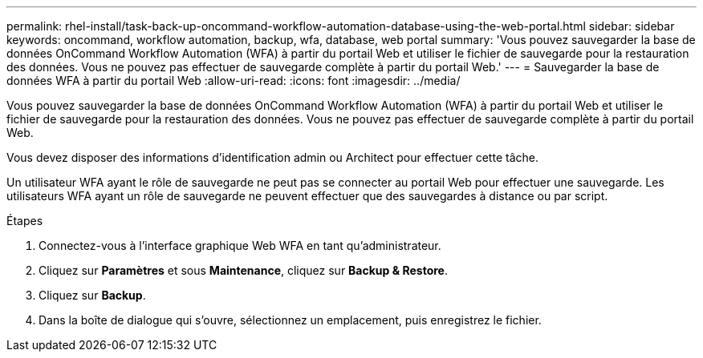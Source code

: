 ---
permalink: rhel-install/task-back-up-oncommand-workflow-automation-database-using-the-web-portal.html 
sidebar: sidebar 
keywords: oncommand, workflow automation, backup, wfa, database, web portal 
summary: 'Vous pouvez sauvegarder la base de données OnCommand Workflow Automation (WFA) à partir du portail Web et utiliser le fichier de sauvegarde pour la restauration des données. Vous ne pouvez pas effectuer de sauvegarde complète à partir du portail Web.' 
---
= Sauvegarder la base de données WFA à partir du portail Web
:allow-uri-read: 
:icons: font
:imagesdir: ../media/


[role="lead"]
Vous pouvez sauvegarder la base de données OnCommand Workflow Automation (WFA) à partir du portail Web et utiliser le fichier de sauvegarde pour la restauration des données. Vous ne pouvez pas effectuer de sauvegarde complète à partir du portail Web.

Vous devez disposer des informations d'identification admin ou Architect pour effectuer cette tâche.

Un utilisateur WFA ayant le rôle de sauvegarde ne peut pas se connecter au portail Web pour effectuer une sauvegarde. Les utilisateurs WFA ayant un rôle de sauvegarde ne peuvent effectuer que des sauvegardes à distance ou par script.

.Étapes
. Connectez-vous à l'interface graphique Web WFA en tant qu'administrateur.
. Cliquez sur *Paramètres* et sous *Maintenance*, cliquez sur *Backup & Restore*.
. Cliquez sur *Backup*.
. Dans la boîte de dialogue qui s'ouvre, sélectionnez un emplacement, puis enregistrez le fichier.

